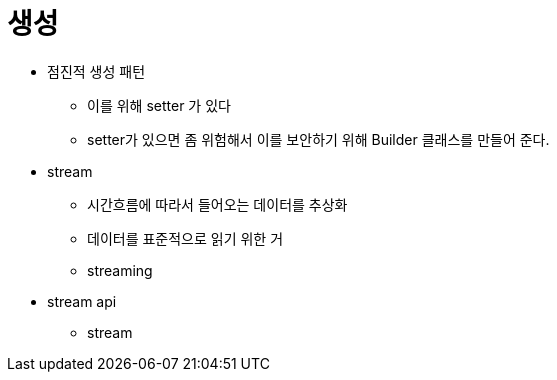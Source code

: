 :hardbreaks:
= 생성

* 점진적 생성 패턴
- 이를 위해 setter 가 있다
- setter가 있으면 좀 위험해서 이를 보안하기 위해 Builder 클래스를 만들어 준다.


* stream
- 시간흐름에 따라서 들어오는 데이터를 추상화
- 데이터를 표준적으로 읽기 위한 거
- streaming

* stream api
- stream